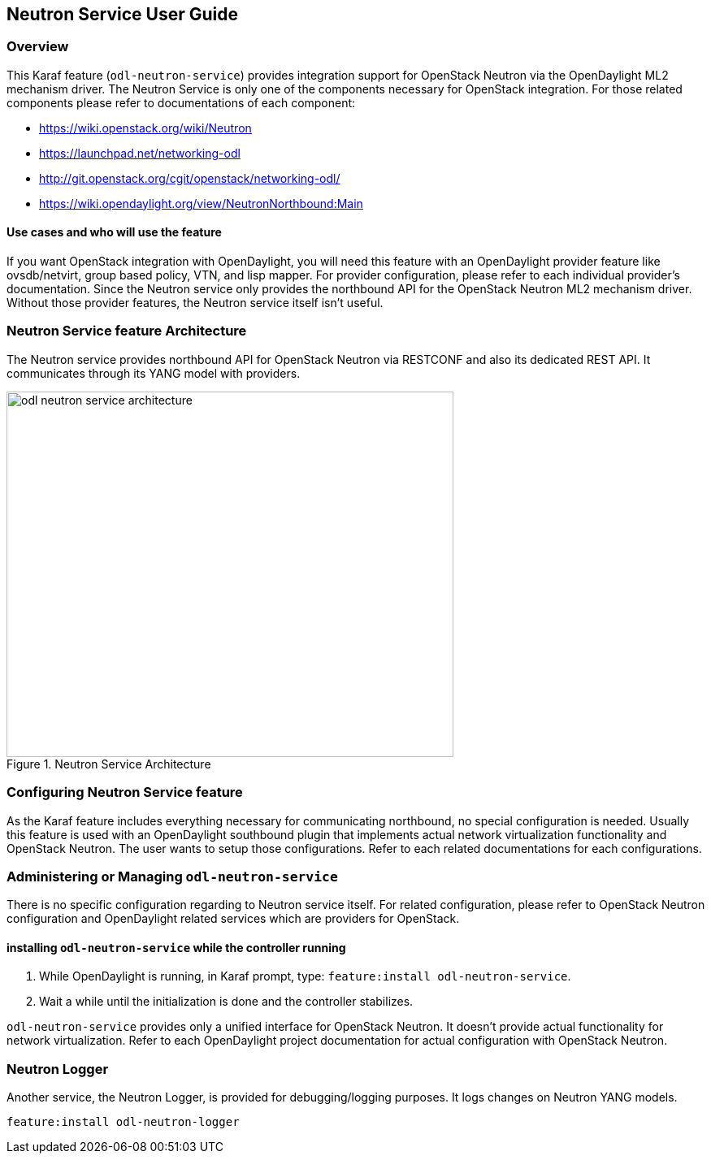 == Neutron Service User Guide

=== Overview
This Karaf feature (`odl-neutron-service`) provides integration support for OpenStack Neutron
via the OpenDaylight ML2 mechanism driver. The Neutron Service is only one of the
components necessary for OpenStack integration. For those related components
please refer to documentations of each component:

* https://wiki.openstack.org/wiki/Neutron
* https://launchpad.net/networking-odl
* http://git.openstack.org/cgit/openstack/networking-odl/
* https://wiki.opendaylight.org/view/NeutronNorthbound:Main

==== Use cases and who will use the feature
If you want OpenStack integration with OpenDaylight, you will need
this feature with an OpenDaylight provider feature like ovsdb/netvirt, group based
policy, VTN, and lisp mapper. For provider configuration, please refer
to each individual provider's documentation. Since the Neutron service only provides the northbound
API for the OpenStack Neutron ML2 mechanism driver. Without those provider
features, the Neutron service itself isn't useful.

=== Neutron Service feature Architecture
The Neutron service provides northbound API for OpenStack Neutron via
RESTCONF and also its dedicated REST API.
It communicates through its YANG model with providers.

image::neutron/odl-neutron-service-architecture.png[height="450px", width="550px", title="Neutron Service Architecture"]
// image original https://docs.google.com/drawings/d/14CWAo1WQrCMHzNGDeg57P9CiqpkiAE4_njr_0OgAUsw/edit?usp=sharing


=== Configuring Neutron Service feature
As the Karaf feature includes everything necessary for communicating
northbound, no special configuration is needed.
Usually this feature is used with an OpenDaylight southbound plugin that implements
actual network virtualization functionality and OpenStack Neutron.
The user wants to setup those configurations. Refer to each related
documentations for each configurations.

=== Administering or Managing `odl-neutron-service`
There is no specific configuration regarding to Neutron service itself.
For related configuration, please refer to OpenStack Neutron configuration
and OpenDaylight related services which are providers for OpenStack.

==== installing `odl-neutron-service` while the controller running

. While OpenDaylight is running, in Karaf prompt, type:
  `feature:install odl-neutron-service`.
. Wait a while until the initialization is done and the controller stabilizes.

`odl-neutron-service` provides only a unified interface for OpenStack Neutron.
It doesn't provide actual functionality for network virtualization.
Refer to each OpenDaylight project documentation for actual configuration with
OpenStack Neutron.

=== Neutron Logger
Another service, the Neutron Logger, is provided for debugging/logging purposes.
It logs changes on Neutron YANG models.

  feature:install odl-neutron-logger
